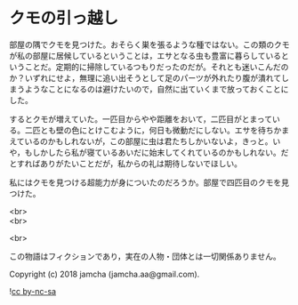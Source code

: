 #+OPTIONS: toc:nil
#+OPTIONS: \n:t

* クモの引っ越し

  部屋の隅でクモを見つけた。おそらく巣を張るような種ではない。この類のクモが私の部屋に居候しているということは，エサとなる虫も豊富に暮らしているということだ。定期的に掃除しているつもりだったのだが。それとも迷いこんだのか？いずれにせよ，無理に追い出そうとして足のパーツが外れたり腹が潰れてしまうようなことになるのは避けたいので，自然に出ていくまで放っておくことにした。

  するとクモが増えていた。一匹目からやや距離をおいて，二匹目がとまっている。二匹とも壁の色にとけこむように，何日も微動だにしない。エサを待ちかまえているのかもしれないが，この部屋に虫は君たちしかいないよ，きっと。いや，もしかしたら私が寝ているあいだに始末してくれているのかもしれない。だとすればありがたいことだが，私からの礼は期待しないでほしい。

  私にはクモを見つける超能力が身についたのだろうか。部屋で四匹目のクモを見つけた。

  <br>
  <br>

  <br>

  この物語はフィクションであり，実在の人物・団体とは一切関係ありません。

  Copyright (c) 2018 jamcha (jamcha.aa@gmail.com).

  ![[https://i.creativecommons.org/l/by-nc-sa/4.0/88x31.png][cc by-nc-sa]]
